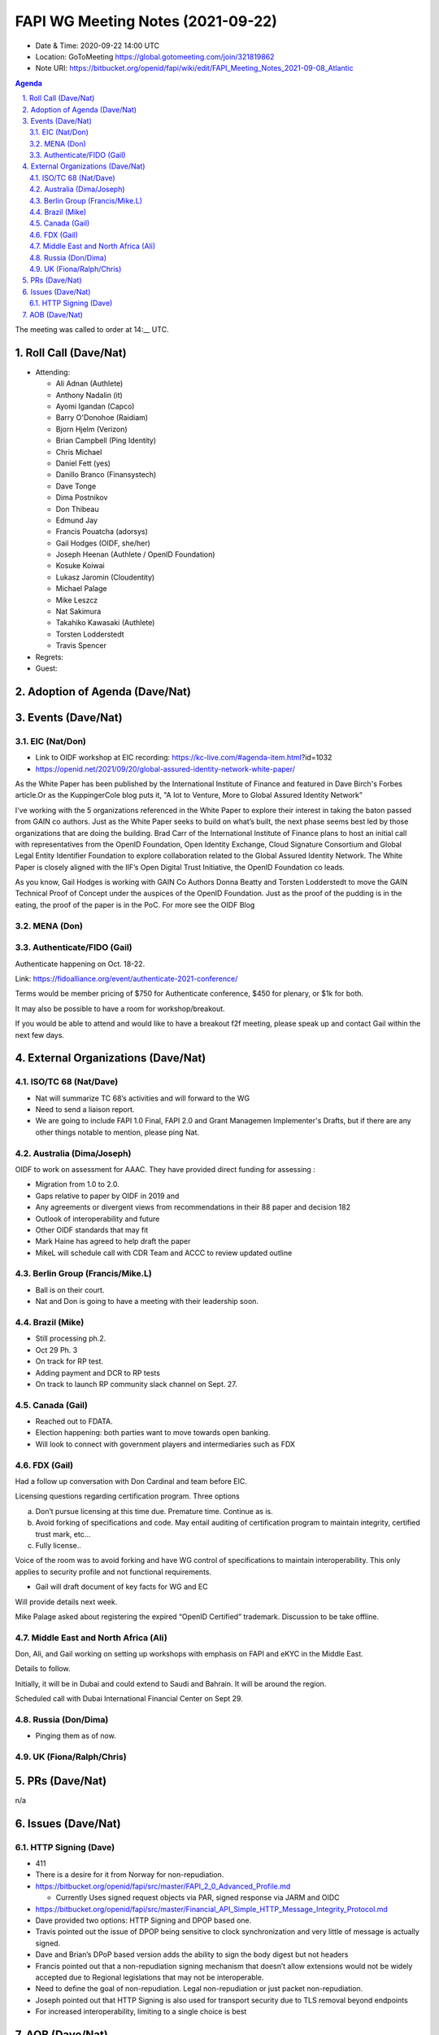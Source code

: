============================================
FAPI WG Meeting Notes (2021-09-22) 
============================================
* Date & Time: 2020-09-22 14:00 UTC
* Location: GoToMeeting https://global.gotomeeting.com/join/321819862
* Note URI: https://bitbucket.org/openid/fapi/wiki/edit/FAPI_Meeting_Notes_2021-09-08_Atlantic

.. sectnum:: 
   :suffix: .

.. contents:: Agenda

The meeting was called to order at 14:__ UTC. 

Roll Call (Dave/Nat)
======================
* Attending: 

  * Ali Adnan (Authlete)
  * Anthony Nadalin (it)
  * Ayomi Igandan (Capco)
  * Barry O'Donohoe (Raidiam)
  * Bjorn Hjelm (Verizon)
  * Brian Campbell (Ping Identity)
  * Chris Michael
  * Daniel Fett (yes)
  * Danillo Branco (Finansystech)
  * Dave Tonge
  * Dima Postnikov
  * Don Thibeau
  * Edmund Jay
  * Francis Pouatcha (adorsys)
  * Gail Hodges (OIDF, she/her)
  * Joseph Heenan (Authlete / OpenID Foundation)
  * Kosuke Koiwai
  * Lukasz Jaromin (Cloudentity)
  * Michael Palage
  * Mike Leszcz
  * Nat Sakimura
  * Takahiko Kawasaki (Authlete)
  * Torsten Lodderstedt
  * Travis Spencer

* Regrets:
* Guest: 

Adoption of Agenda (Dave/Nat)
================================


Events (Dave/Nat)
======================
EIC (Nat/Don)
--------------------------
* Link to OIDF workshop at EIC recording: https://kc-live.com/#agenda-item.html?id=1032
* https://openid.net/2021/09/20/global-assured-identity-network-white-paper/

As the White Paper has been published by the International Institute of Finance and featured in Dave Birch's Forbes article.Or as the KuppingerCole blog puts it, "A Iot to Venture, More to Global Assured Identity Network” 

I've working with the 5 organizations referenced in the White Paper to explore their interest in taking the baton passed from GAIN co authors. Just as the White Paper seeks to build on what’s built, the next phase seems best led by those organizations that are doing the building. Brad Carr of the International Institute of Finance plans to host an initial call with representatives from the OpenID Foundation, Open Identity Exchange, Cloud Signature Consortium and Global Legal Entity Identifier Foundation to explore collaboration related to the Global Assured Identity Network. The White Paper is closely aligned with the IIF’s Open Digital Trust Initiative, the OpenID Foundation co leads. 

As you know, Gail Hodges is working with GAIN Co Authors Donna Beatty and Torsten Lodderstedt to move the GAIN Technical Proof of Concept under the auspices of the OpenID Foundation. Just as the proof of the pudding is in the eating, the proof of the paper is in the PoC. For more see the OIDF Blog

MENA (Don)
---------------------------



Authenticate/FIDO (Gail)
---------------------------
Authenticate happening on Oct. 18-22. 

Link: https://fidoalliance.org/event/authenticate-2021-conference/

Terms would be member pricing of $750 for Authenticate conference, $450 for plenary, or $1k for both.

It may also be possible to have a room for workshop/breakout. 

If you would be able to attend and would like to have a breakout f2f meeting, please speak up and contact Gail within the next few days. 


External Organizations (Dave/Nat)
===================================
ISO/TC 68 (Nat/Dave)
-----------------------------
* Nat will summarize TC 68’s activities and will forward to the WG
* Need to send a liaison report. 
* We are going to include FAPI 1.0 Final, FAPI 2.0 and Grant Managemen Implementer's Drafts, but if there are any other things notable to mention, please ping Nat. 

Australia (Dima/Joseph)
------------------------------------
OIDF to work on assessment for AAAC. They have provided direct funding for assessing :

* Migration from 1.0 to 2.0.
* Gaps relative to paper by OIDF in 2019 and 
* Any agreements or divergent views from recommendations in their 88 paper and decision 182
* Outlook of interoperability and future
* Other OIDF standards that may fit
* Mark Haine has agreed to help draft the paper
* MikeL will schedule call with CDR Team and ACCC to review updated outline

Berlin Group (Francis/Mike.L)
--------------------------------
* Ball is on their court. 
* Nat and Don is going to have a meeting with their leadership soon. 

Brazil (Mike)
---------------------------
* Still processing ph.2. 
* Oct 29 Ph. 3
* On track for RP test. 
* Adding payment and DCR to RP tests
* On track to launch RP community slack channel on Sept. 27. 


Canada (Gail)
------------------
* Reached out to FDATA. 
* Election happening: both parties want to move towards open banking. 
* Will look to connect with government players and intermediaries such as FDX


FDX (Gail)
------------------
Had a follow up conversation with Don Cardinal and team before EIC.

Licensing questions regarding certification program. Three options

a) Don’t pursue licensing at this time due. Premature time. Continue as is.
b) Avoid forking of specifications and code. May entail auditing of certification program to maintain integrity, certified trust mark, etc...
c) Fully license..

Voice of the room was to avoid forking and have WG control of specifications to maintain interoperability. This only 
applies to security profile and not functional requirements.

* Gail will draft document of key facts for WG and EC

Will provide details next week.

Mike Palage asked about registering the expired “OpenID Certified” trademark. Discussion to be take offline.


Middle East and North Africa (Ali)
-------------------------------------
Don, Ali, and Gail working on setting up workshops with emphasis on FAPI and eKYC in the Middle East. 

Details to follow. 

Initially, it will be in Dubai and could extend to Saudi and Bahrain. It will be around the region.

Scheduled call with Dubai International Financial Center on Sept 29.


Russia (Don/Dima)
--------------------
* Pinging them as of now. 


UK (Fiona/Ralph/Chris)
--------------------


PRs (Dave/Nat)
=================
n/a

Issues (Dave/Nat)
=====================
HTTP Signing (Dave)
----------------------------
* 411 
* There is a desire for it from Norway for non-repudiation. 
* https://bitbucket.org/openid/fapi/src/master/FAPI_2_0_Advanced_Profile.md

  * Currently Uses signed request objects via PAR, signed response via JARM and OIDC

* https://bitbucket.org/openid/fapi/src/master/Financial_API_Simple_HTTP_Message_Integrity_Protocol.md
* Dave provided two options: HTTP Signing and DPOP based one. 
* Travis pointed out the issue of DPOP being sensitive to clock synchronization and very little of message is actually signed.
* Dave and Brian’s DPoP based version adds the ability to sign the body digest but not headers
* Francis pointed out that a non-repudiation signing mechanism that doesn’t allow extensions would not be widely accepted due to Regional legislations that may not be interoperable.
* Need to define the goal of non-repudiation. Legal non-repudiation or just packet non-repudiation.
* Joseph pointed out that HTTP Signing is also used for transport security due to TLS removal beyond endpoints
* For increased interoperability, limiting to a single choice is best



AOB (Dave/Nat)
=================




The call adjourned at 15:__ UTC